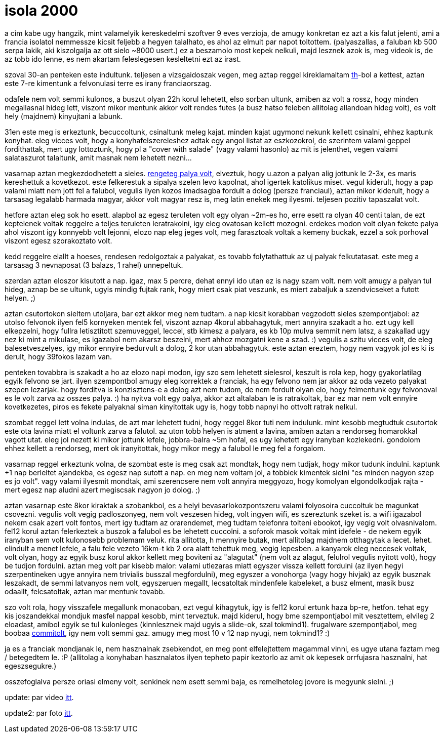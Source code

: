 = isola 2000

:slug: isola-2000
:category: sieles
:tags: hu
:date: 2009-02-10T16:35:24Z
++++
<p>a cim kabe ugy hangzik, mint valamelyik kereskedelmi szoftver 9 eves verzioja, de amugy konkretan ez azt a kis falut jelenti, ami a francia isolatol nemmessze kicsit feljebb a hegyen talalhato, es ahol az elmult par napot toltottem. (palyaszallas, a faluban kb 500 serpa lakik, aki kiszolgalja az ott sielo ~8000 usert.) ez a beszamolo most kepek nelkuli, majd lesznek azok is, meg videok is, de az tobb ido lenne, es nem akartam feleslegesen kesleltetni ezt az irast.</p><p>szoval 30-an penteken este indultunk. teljesen a vizsgaidoszak vegen, meg aztap reggel kireklamaltam <a href="http://w3.tmit.bme.hu/thsz/">th</a>-bol a kettest, aztan este 7-re kimentunk a felvonulasi terre es irany franciaorszag.</p><p>odafele nem volt semmi kulonos, a buszut olyan 22h korul lehetett, elso sorban ultunk, amiben az volt a rossz, hogy minden megallasnal hideg lett, viszont mikor mentunk akkor volt rendes futes (a busz hatso feleben allitolag allandoan hideg volt), es volt hely (majdnem) kinyujtani a labunk.</p><p>31en este meg is erkeztunk, becuccoltunk, csinaltunk meleg kajat. minden kajat ugymond nekunk kellett csinalni, ehhez kaptunk konyhat. eleg vicces volt, hogy a konyhafelszereleshez adtak egy angol listat az eszkozokrol, de szerintem valami geppel fordithattak, mert ugy lottoztunk, hogy pl a "cover with salade" (vagy valami hasonlo) az mit is jelenthet, vegen valami salataszurot talaltunk, amit masnak nem lehetett nezni...</p><p>vasarnap aztan megkezdodhetett a sieles. <a href="http://www.isola2000.com/images/plan-pistes-isola2000_mdef.jpg">rengeteg palya volt</a>, elveztuk, hogy u.azon a palyan alig jottunk le 2-3x, es maris kereshettuk a kovetkezot. este felkerestuk a sipalya szelen levo kapolnat, ahol igertek katolikus miset. vegul kiderult, hogy a pap valami miatt nem jott fel a falubol, vegulis ilyen kozos imadsagba fordult a dolog (persze franciaul), aztan mikor kiderult, hogy a tarsasag legalabb harmada magyar, akkor volt magyar resz is, meg latin enekek meg ilyesmi. teljesen pozitiv tapaszalat volt.</p><p>hetfore aztan eleg sok ho esett. alapbol az egesz teruleten volt egy olyan ~2m-es ho, erre esett ra olyan 40 centi talan, de ezt keptelenek voltak reggelre a teljes teruleten leratrakolni, igy eleg ovatosan kellett mozogni. erdekes modon volt olyan fekete palya ahol viszont igy konnyebb volt lejonni, elozo nap eleg jeges volt, meg farasztoak voltak a kemeny buckak, ezzel a sok porhoval viszont egesz szorakoztato volt.</p><p>kedd reggelre elallt a hoeses, rendesen redolgoztak a palyakat, es tovabb folytathattuk az uj palyak felkutatasat. este meg a tarsasag 3 nevnaposat (3 balazs, 1 rahel) unnepeltuk.</p><p>szerdan aztan eloszor kisutott a nap. igaz, max 5 percre, dehat ennyi ido utan ez is nagy szam volt. nem volt amugy a palyan tul hideg, aznap be se ultunk, ugyis mindig fujtak rank, hogy miert csak piat veszunk, es miert zabaljuk a szendvicseket a futott helyen. ;)</p><p>aztan csutortokon sieltem utoljara, bar ezt akkor meg nem tudtam. a nap kicsit korabban vegzodott sieles szempontjabol: az utolso felvonok ilyen fel5 kornyeken mentek fel, viszont aznap 4korul abbahagytuk, mert annyira szakadt a ho. ezt ugy kell elkepzelni, hogy fullra letisztitott szemuveggel, leccel, stb kimesz a palyara, es kb 10p mulva semmit nem latsz, a szakallad ugy nez ki mint a mikulase, es igazabol nem akarsz beszelni, mert ahhoz mozgatni kene a szad. :) vegulis a szitu vicces volt, de eleg balesetveszelyes, igy mikor ennyire bedurvult a dolog, 2 kor utan abbahagytuk. este aztan ereztem, hogy nem vagyok jol es ki is derult, hogy 39fokos lazam van.</p><p>penteken tovabbra is szakadt a ho az elozo napi modon, igy szo sem lehetett sielesrol, keszult is rola kep, hogy gyakorlatilag egyik felvono se jart. ilyen szempontbol amugy eleg korrektek a franciak, ha egy felvono nem jar akkor az oda vezeto palyakat szepen lezarjak. hogy forditva is konzisztens-e a dolog azt nem tudom, de nem fordult olyan elo, hogy felmentunk egy felvonoval es le volt zarva az osszes palya. :) ha nyitva volt egy palya, akkor azt altalaban le is ratrakoltak, bar ez mar nem volt ennyire kovetkezetes, piros es fekete palyaknal siman kinyitottak ugy is, hogy tobb napnyi ho ottvolt ratrak nelkul.</p><p>szombat reggel lett volna indulas, de azt mar lehetett tudni, hogy reggel 8kor tuti nem indulunk. mint kesobb megtudtuk csutortok este ota lavina miatt el voltunk zarva a falutol. az uton tobb helyen is atment a lavina, amiben aztan a rendorseg homarokkal vagott utat. eleg jol nezett ki mikor jottunk lefele, jobbra-balra ~5m hofal, es ugy lehetett egy iranyban kozlekedni. gondolom ehhez kellett a rendorseg, mert ok iranyitottak, hogy mikor megy a falubol le meg fel a forgalom.</p><p>vasarnap reggel erkeztunk volna, de szombat este is meg csak azt mondtak, hogy nem tudjak, hogy mikor tudunk indulni. kaptunk +1 nap berleltet ajandekba, es egesz nap sutott a nap. en meg nem voltam jol, a tobbiek kimentek sielni "es minden nagyon szep es jo volt". vagy valami ilyesmit mondtak, ami szerencsere nem volt annyira meggyozo, hogy komolyan elgondolkodjak rajta - mert egesz nap aludni azert megiscsak nagyon jo dolog. ;)</p><p>aztan vasarnap este 8kor kiraktak a szobankbol, es a helyi bevasarlokozpontszeru valami folyosoira cuccoltuk be magunkat csovezni. vegulis volt vegig padloszonyeg, nem volt veszesen hideg, volt ingyen wifi, es szereztunk szeket is. a wifi igazabol nekem csak azert volt fontos, mert igy tudtam az orarendemet, meg tudtam telefonra tolteni ebookot, igy vegig volt olvasnivalom. fel12 korul aztan felerkeztek a buszok a falubol es be lehetett cuccolni. a soforok masok voltak mint idefele - de nekem egyik iranyban sem volt kulonosebb problemam veluk. rita allitotta, h mennyire butak, mert allitolag majdnem otthagytak a lecet. lehet. elindult a menet lefele, a falu fele vezeto 16km-t kb 2 ora alatt tehettuk meg, vegig lepesben. a kanyarok eleg neccesek voltak, volt olyan, hogy az egyik busz korul akkor kellett meg boviteni az "alagutat" (nem volt az alagut, felulrol vegulis nyitott volt), hogy be tudjon fordulni. aztan meg volt par kisebb malor: valami utlezaras miatt egyszer vissza kellett fordulni (az ilyen hegyi szerpentineken ugye annyira nem trivialis busszal megfordulni), meg egyszer a vonohorga (vagy hogy hivjak) az egyik busznak leszakadt, de semmi latvanyos nem volt, egyszeruen megallt, lecsatoltak mindenfele kabeleket, a busz elment, masik busz odaallt, felcsatoltak, aztan mar mentunk tovabb.</p><p>szo volt rola, hogy visszafele megallunk monacoban, ezt vegul kihagytuk, igy is fel12 korul ertunk haza bp-re, hetfon. tehat egy kis joszandekkal mondjuk masfel nappal kesobb, mint terveztuk. majd kiderul, hogy bme szempontjabol mit vesztettem, elvileg 2 eloadast, amibol egyik se tul kulonleges (kinnlesznek majd ugyis a slide-ok, szal tokmind1). frugalware szempontjabol, meg boobaa <a href="http://git.frugalware.org/gitweb/gitweb.cgi?p=homepage-ng.git;a=commitdiff;h=14909d960f2f9d997e81603136f9c4fd769b8d69">commitolt</a>, igy nem volt semmi gaz. amugy meg most 10 v 12 nap nyugi, nem tokmind1? :)</p><p>ja es a franciak mondjanak le, nem hasznalnak zsebkendot, en meg pont elfelejtettem magammal vinni, es ugye utana faztam meg / betegedtem le. :P (allitolag a konyhaban hasznalatos ilyen tepheto papir keztorlo az amit ok kepesek orrfujasra hasznalni, hat egeszsegukre.)</p><p>osszefoglalva persze oriasi elmeny volt, senkinek nem esett semmi baja, es remelhetoleg jovore is megyunk sielni. ;)</p><p>update: par video <a href="http://vmiklos.hu/video/isola-2k9/">itt</a>.</p><p>update2: par foto <a href="https://www.flickr.com/photos/vmiklos/albums/72157670198295675">itt</a>.</p>
++++
